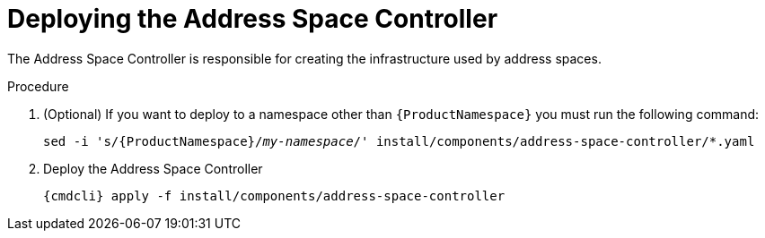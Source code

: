 // Module included in the following assemblies:
//
// assembly-installing-manual-steps.adoc

[id='deploying-address-space-controller-{context}']
= Deploying the Address Space Controller

The Address Space Controller is responsible for creating the infrastructure used by address spaces.

.Procedure

. (Optional) If you want to deploy to a namespace other than `{ProductNamespace}` you must run the following command:
+
[options="nowrap",subs="+quotes,attributes"]
----
sed -i 's/{ProductNamespace}/_my-namespace_/' install/components/address-space-controller/*.yaml
----

. Deploy the Address Space Controller
+
[options="nowrap",subs="attributes"]
----
{cmdcli} apply -f install/components/address-space-controller
----

